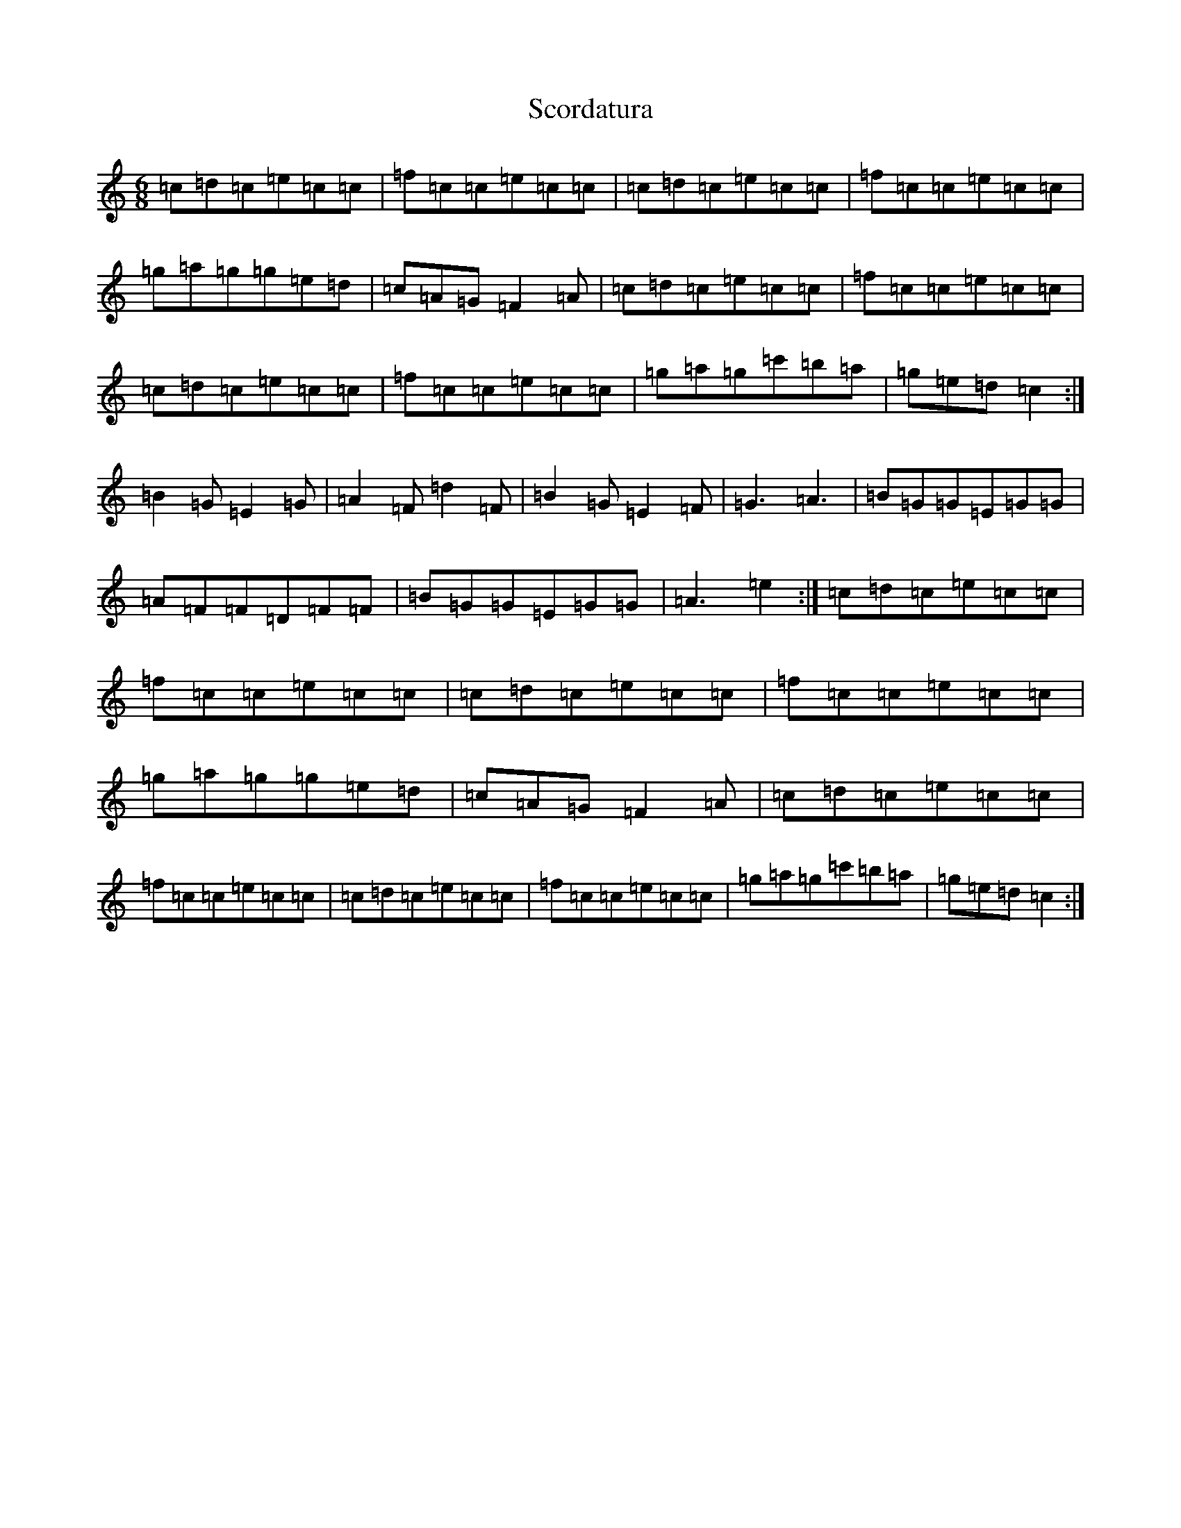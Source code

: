 X: 18960
T: Scordatura
S: https://thesession.org/tunes/10580#setting10580
Z: A Major
R: jig
M: 6/8
L: 1/8
K: C Major
=c=d=c=e=c=c|=f=c=c=e=c=c|=c=d=c=e=c=c|=f=c=c=e=c=c|=g=a=g=g=e=d|=c=A=G=F2=A|=c=d=c=e=c=c|=f=c=c=e=c=c|=c=d=c=e=c=c|=f=c=c=e=c=c|=g=a=g=c'=b=a|=g=e=d=c2:|=B2=G=E2=G|=A2=F=d2=F|=B2=G=E2=F|=G3=A3|=B=G=G=E=G=G|=A=F=F=D=F=F|=B=G=G=E=G=G|=A3=e2:|=c=d=c=e=c=c|=f=c=c=e=c=c|=c=d=c=e=c=c|=f=c=c=e=c=c|=g=a=g=g=e=d|=c=A=G=F2=A|=c=d=c=e=c=c|=f=c=c=e=c=c|=c=d=c=e=c=c|=f=c=c=e=c=c|=g=a=g=c'=b=a|=g=e=d=c2:|